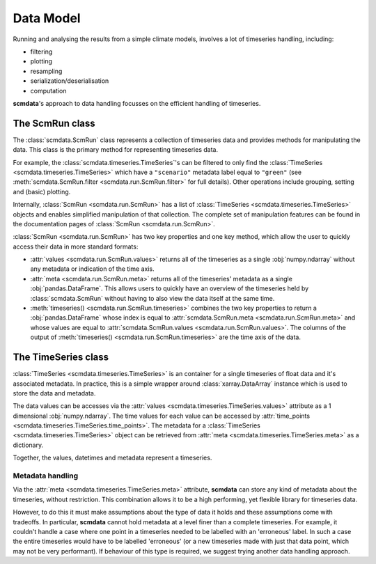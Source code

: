 Data Model
==========

Running and analysing the results from a simple climate models, involves a lot of timeseries handling, including:

* filtering
* plotting
* resampling
* serialization/deserialisation
* computation

**scmdata**'s approach to data handling focusses on the efficient handling of timeseries.


The **ScmRun** class
--------------------

The :class:`scmdata.ScmRun` class represents a collection of timeseries data and provides methods for manipulating the data. This class is
the primary method for representing timeseries data.

For example, the :class:`scmdata.timeseries.TimeSeries`'s can be filtered to only find the :class:`TimeSeries <scmdata.timeseries.TimeSeries>`  which have a ``"scenario"`` metadata label equal to ``"green"`` (see :meth:`scmdata.ScmRun.filter <scmdata.run.ScmRun.filter>` for full details).
Other operations include grouping, setting and (basic) plotting.

Internally, :class:`ScmRun <scmdata.run.ScmRun>` has a list of :class:`TimeSeries <scmdata.timeseries.TimeSeries>` objects and enables simplified
manipulation of that collection. The complete set of manipulation features can be found in the documentation pages of :class:`ScmRun <scmdata.run.ScmRun>`.

:class:`ScmRun <scmdata.run.ScmRun>` has two key properties and one key method, which allow the user to quickly access their data in more standard formats:

* :attr:`values <scmdata.run.ScmRun.values>` returns all of the timeseries as a single :obj:`numpy.ndarray` without any metadata or indication of the time axis.
* :attr:`meta <scmdata.run.ScmRun.meta>` returns all of the timeseries' metadata as a single :obj:`pandas.DataFrame`. This allows users to quickly have an overview of the timeseries held by :class:`scmdata.ScmRun` without having to also view the data itself at the same time.
* :meth:`timeseries() <scmdata.run.ScmRun.timeseries>` combines the two key properties to return a :obj:`pandas.DataFrame` whose index is equal to :attr:`scmdata.ScmRun.meta <scmdata.run.ScmRun.meta>` and whose values are equal to :attr:`scmdata.ScmRun.values <scmdata.run.ScmRun.values>`.
  The columns of the output of :meth:`timeseries() <scmdata.run.ScmRun.timeseries>` are the time axis of the data.

The **TimeSeries** class
------------------------

:class:`TimeSeries <scmdata.timeseries.TimeSeries>` is an container for a single timeseries of float data and it's associated metadata. In practice, this is a simple
wrapper around :class:`xarray.DataArray` instance which is used to store the data and metadata.

The data values can be accesses via the :attr:`values <scmdata.timeseries.TimeSeries.values>` attribute as a 1 dimensional :obj:`numpy.ndarray`.
The time values for each value can be accessed by :attr:`time_points <scmdata.timeseries.TimeSeries.time_points>`.
The metadata for a :class:`TimeSeries <scmdata.timeseries.TimeSeries>` object can be retrieved from :attr:`meta <scmdata.timeseries.TimeSeries.meta>` as a dictionary.

Together, the values, datetimes and metadata represent a timeseries.

Metadata handling
~~~~~~~~~~~~~~~~~

Via the :attr:`meta <scmdata.timeseries.TimeSeries.meta>` attribute, **scmdata** can store any kind of metadata about the timeseries, without restriction.
This combination allows it to be a high performing, yet flexible library for timeseries data.

However, to do this it must make assumptions about the type of data it holds and these assumptions come with tradeoffs.
In particular, **scmdata** cannot hold metadata at a level finer than a complete timeseries.
For example, it couldn't handle a case where one point in a timeseries needed to be labelled with an 'erroneous' label.
In such a case the entire timeseries would have to be labelled 'erroneous' (or a new timeseries made with just that data point, which may not be very performant).
If behaviour of this type is required, we suggest trying another data handling approach.
